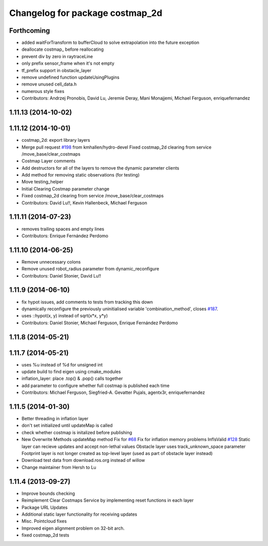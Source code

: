 ^^^^^^^^^^^^^^^^^^^^^^^^^^^^^^^^
Changelog for package costmap_2d
^^^^^^^^^^^^^^^^^^^^^^^^^^^^^^^^

Forthcoming
-----------
* added waitForTransform to bufferCloud to solve extrapolation into the future exception
* deallocate costmap_ before reallocating
* prevent div by zero in raytraceLine
* only prefix sensor_frame when it's not empty
* tf_prefix support in obstacle_layer
* remove undefined function updateUsingPlugins
* remove unused cell_data.h
* numerous style fixes
* Contributors: Andrzej Pronobis, David Lu, Jeremie Deray, Mani Monajjemi, Michael Ferguson, enriquefernandez

1.11.13 (2014-10-02)
--------------------

1.11.12 (2014-10-01)
--------------------
* costmap_2d: export library layers
* Merge pull request `#198 <https://github.com/ros-planning/navigation/issues/198>`_ from kmhallen/hydro-devel
  Fixed costmap_2d clearing from service /move_base/clear_costmaps
* Costmap Layer comments
* Add destructors for all of the layers to remove the dynamic parameter clients
* Add method for removing static observations (for testing)
* Move testing_helper
* Initial Clearing Costmap parameter change
* Fixed costmap_2d clearing from service /move_base/clear_costmaps
* Contributors: David Lu!!, Kevin Hallenbeck, Michael Ferguson

1.11.11 (2014-07-23)
--------------------
* removes trailing spaces and empty lines
* Contributors: Enrique Fernández Perdomo

1.11.10 (2014-06-25)
--------------------
* Remove unnecessary colons
* Remove unused robot_radius parameter from dynamic_reconfigure
* Contributors: Daniel Stonier, David Lu!!

1.11.9 (2014-06-10)
-------------------
* fix hypot issues, add comments to tests from tracking this down
* dynamically reconfigure the previously uninitialised variable 'combination_method', closes `#187 <https://github.com/ros-planning/navigation/issues/187>`_.
* uses ::hypot(x, y) instead of sqrt(x*x, y*y)
* Contributors: Daniel Stonier, Michael Ferguson, Enrique Fernández Perdomo

1.11.8 (2014-05-21)
-------------------

1.11.7 (2014-05-21)
-------------------
* uses %u instead of %d for unsigned int
* update build to find eigen using cmake_modules
* inflation_layer: place .top() & .pop() calls together
* add parameter to configure whether full costmap is published each time
* Contributors: Michael Ferguson, Siegfried-A. Gevatter Pujals, agentx3r, enriquefernandez

1.11.5 (2014-01-30)
-------------------
* Better threading in inflation layer
* don't set initialized until updateMap is called
* check whether costmap is initalized before publishing
* New Overwrite Methods
  updateMap method
  Fix for `#68 <https://github.com/ros-planning/navigation/issues/68>`_
  Fix for inflation memory problems
  InfIsValid `#128 <https://github.com/ros-planning/navigation/issues/128>`_
  Static layer can recieve updates and accept non-lethal values
  Obstacle layer uses track_unknown_space parameter
  Footprint layer is not longer created as top-level layer (used as part of obstacle layer instead)
* Download test data from download.ros.org instead of willow
* Change maintainer from Hersh to Lu

1.11.4 (2013-09-27)
-------------------
* Improve bounds checking 
* Reimplement Clear Costmaps Service by implementing reset functions in each layer
* Package URL Updates
* Additional static layer functionality for receiving updates
* Misc. Pointcloud fixes
* Improved eigen alignment problem on 32-bit arch.
* fixed costmap_2d tests
